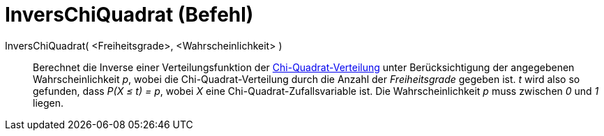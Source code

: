 = InversChiQuadrat (Befehl)
:page-en: commands/InverseChiSquared
ifdef::env-github[:imagesdir: /de/modules/ROOT/assets/images]

InversChiQuadrat( <Freiheitsgrade>, <Wahrscheinlichkeit> )::
  Berechnet die Inverse einer Verteilungsfunktion der
  https://en.wikipedia.org/wiki/de:Chi-Quadrat-Verteilung[Chi-Quadrat-Verteilung] unter Berücksichtigung der angegebenen
  Wahrscheinlichkeit _p_, wobei die Chi-Quadrat-Verteilung durch die Anzahl der _Freiheitsgrade_ gegeben ist.
  _t_ wird also so gefunden, dass _P(X ≤ t) = p_, wobei _X_ eine Chi-Quadrat-Zufallsvariable ist.
  Die Wahrscheinlichkeit _p_ muss zwischen _0_ und _1_ liegen.
